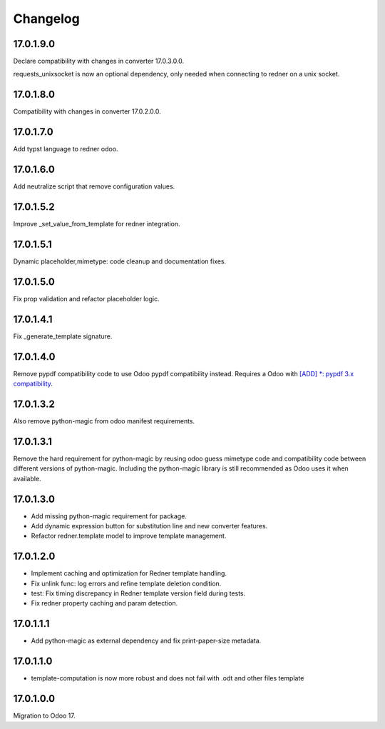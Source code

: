 =========
Changelog
=========

17.0.1.9.0
----------

Declare compatibility with changes in converter 17.0.3.0.0.

requests_unixsocket is now an optional dependency, only needed when connecting to redner on a unix socket.

17.0.1.8.0
----------

Compatibility with changes in converter 17.0.2.0.0.

17.0.1.7.0
----------

Add typst language to redner odoo.

17.0.1.6.0
----------

Add neutralize script that remove configuration values.

17.0.1.5.2
----------

Improve _set_value_from_template for redner integration.

17.0.1.5.1
----------

Dynamic placeholder,mimetype: code cleanup and documentation fixes.

17.0.1.5.0
----------

Fix prop validation and refactor placeholder logic.

17.0.1.4.1
----------

Fix _generate_template signature.

17.0.1.4.0
----------

Remove pypdf compatibility code to use Odoo pypdf compatibility instead.
Requires a Odoo with `[ADD] *: pypdf 3.x compatibility <https://github.com/odoo/odoo/commit/fddf53c9b6bcaea1a9ff7e041c0ccbb65a4647c8>`_.

17.0.1.3.2
----------

Also remove python-magic from odoo manifest requirements.

17.0.1.3.1
----------

Remove the hard requirement for python-magic by reusing odoo guess mimetype code and compatibility code between
different versions of python-magic.
Including the python-magic library is still recommended as Odoo uses it when available.

17.0.1.3.0
----------

- Add missing python-magic requirement for package.
- Add dynamic expression button for substitution line and new converter features.
- Refactor redner.template model to improve template management.

17.0.1.2.0
----------

- Implement caching and optimization for Redner template handling.
- Fix unlink func: log errors and refine template deletion condition.
- test: Fix timing discrepancy in Redner template version field during tests.
- Fix redner property caching and param detection.

17.0.1.1.1
----------

- Add python-magic as external dependency and fix print-paper-size metadata.

17.0.1.1.0
----------

- template-computation is now more robust and does not fail with .odt and other
  files template

17.0.1.0.0
----------

Migration to Odoo 17.
